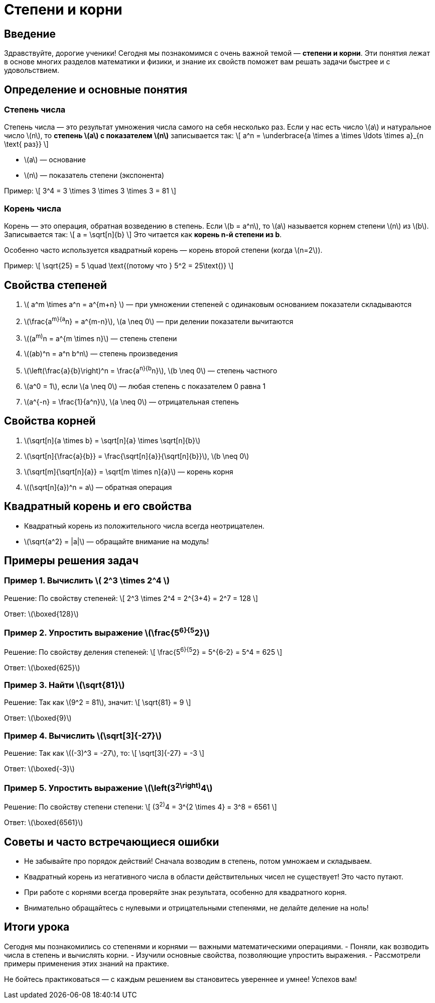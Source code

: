 = Степени и корни  
:doctype: book  
:lang: ru  

== Введение  

Здравствуйте, дорогие ученики! Сегодня мы познакомимся с очень важной темой — **степени и корни**. Эти понятия лежат в основе многих разделов математики и физики, и знание их свойств поможет вам решать задачи быстрее и с удовольствием.  

== Определение и основные понятия  

=== Степень числа  

Степень числа — это результат умножения числа самого на себя несколько раз. Если у нас есть число \(a\) и натуральное число \(n\), то *степень \(a\) с показателем \(n\)* записывается так:  
\[ a^n = \underbrace{a \times a \times \ldots \times a}_{n \text{ раз}} \]

- \(a\) — основание  
- \(n\) — показатель степени (экспонента)

Пример:  
\[ 3^4 = 3 \times 3 \times 3 \times 3 = 81 \]

=== Корень числа  

Корень — это операция, обратная возведению в степень. Если \(b = a^n\), то \(a\) называется корнем степени \(n\) из \(b\). Записывается так:  
\[ a = \sqrt[n]{b} \]  
Это читается как *корень n-й степени из b*.

Особенно часто используется квадратный корень — корень второй степени (когда \(n=2\)).

Пример:  
\[ \sqrt{25} = 5 \quad \text{(потому что } 5^2 = 25\text{)} \]

== Свойства степеней  

1. \( a^m \times a^n = a^{m+n} \) — при умножении степеней с одинаковым основанием показатели складываются  
2. \(\frac{a^m}{a^n} = a^{m-n}\), \(a \neq 0\) — при делении показатели вычитаются  
3. \((a^m)^n = a^{m \times n}\) — степень степени  
4. \((ab)^n = a^n b^n\) — степень произведения  
5. \(\left(\frac{a}{b}\right)^n = \frac{a^n}{b^n}\), \(b \neq 0\) — степень частного  
6. \(a^0 = 1\), если \(a \neq 0\) — любая степень с показателем 0 равна 1  
7. \(a^{-n} = \frac{1}{a^n}\), \(a \neq 0\) — отрицательная степень  

== Свойства корней  

1. \(\sqrt[n]{a \times b} = \sqrt[n]{a} \times \sqrt[n]{b}\)  
2. \(\sqrt[n]{\frac{a}{b}} = \frac{\sqrt[n]{a}}{\sqrt[n]{b}}\), \(b \neq 0\)  
3. \(\sqrt[m]{\sqrt[n]{a}} = \sqrt[m \times n]{a}\) — корень корня  
4. \((\sqrt[n]{a})^n = a\) — обратная операция  

== Квадратный корень и его свойства  

- Квадратный корень из положительного числа всегда неотрицателен.  
- \(\sqrt{a^2} = |a|\) — обращайте внимание на модуль!  

== Примеры решения задач  

=== Пример 1. Вычислить \( 2^3 \times 2^4 \)  

Решение:  
По свойству степеней:  
\[ 2^3 \times 2^4 = 2^{3+4} = 2^7 = 128 \]

Ответ: \(\boxed{128}\)

=== Пример 2. Упростить выражение \(\frac{5^6}{5^2}\)  

Решение:  
По свойству деления степеней:  
\[ \frac{5^6}{5^2} = 5^{6-2} = 5^4 = 625 \]

Ответ: \(\boxed{625}\)

=== Пример 3. Найти \(\sqrt{81}\)  

Решение:  
Так как \(9^2 = 81\), значит:  
\[ \sqrt{81} = 9 \]

Ответ: \(\boxed{9}\)

=== Пример 4. Вычислить \(\sqrt[3]{-27}\)  

Решение:  
Так как \((-3)^3 = -27\), то:  
\[ \sqrt[3]{-27} = -3 \]

Ответ: \(\boxed{-3}\)

=== Пример 5. Упростить выражение \(\left(3^2\right)^4\)  

Решение:  
По свойству степени степени:  
\[ (3^2)^4 = 3^{2 \times 4} = 3^8 = 6561 \]

Ответ: \(\boxed{6561}\)

== Советы и часто встречающиеся ошибки  

- Не забывайте про порядок действий! Сначала возводим в степень, потом умножаем и складываем.  
- Квадратный корень из негативного числа в области действительных чисел не существует! Это часто путают.  
- При работе с корнями всегда проверяйте знак результата, особенно для квадратного корня.  
- Внимательно обращайтесь с нулевыми и отрицательными степенями, не делайте деление на ноль!  

== Итоги урока  

Сегодня мы познакомились со степенями и корнями — важными математическими операциями.  
- Поняли, как возводить числа в степень и вычислять корни.  
- Изучили основные свойства, позволяющие упростить выражения.  
- Рассмотрели примеры применения этих знаний на практике.  

Не бойтесь практиковаться — с каждым решением вы становитесь увереннее и умнее! Успехов вам!